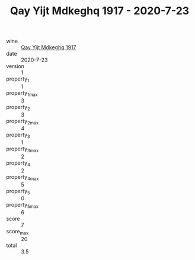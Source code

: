 :PROPERTIES:
:ID:                     18d626f5-8085-46cd-8a29-3f63038ff673
:END:
#+TITLE: Qay Yijt Mdkeghq 1917 - 2020-7-23

- wine :: [[id:133160d0-892a-493b-a541-1ef43ff5cd0e][Qay Yijt Mdkeghq 1917]]
- date :: 2020-7-23
- version :: 1
- property_1 :: 1
- property_1_max :: 3
- property_2 :: 3
- property_2_max :: 4
- property_3 :: 1
- property_3_max :: 2
- property_4 :: 2
- property_4_max :: 5
- property_5 :: 0
- property_5_max :: 6
- score :: 7
- score_max :: 20
- total :: 3.5


